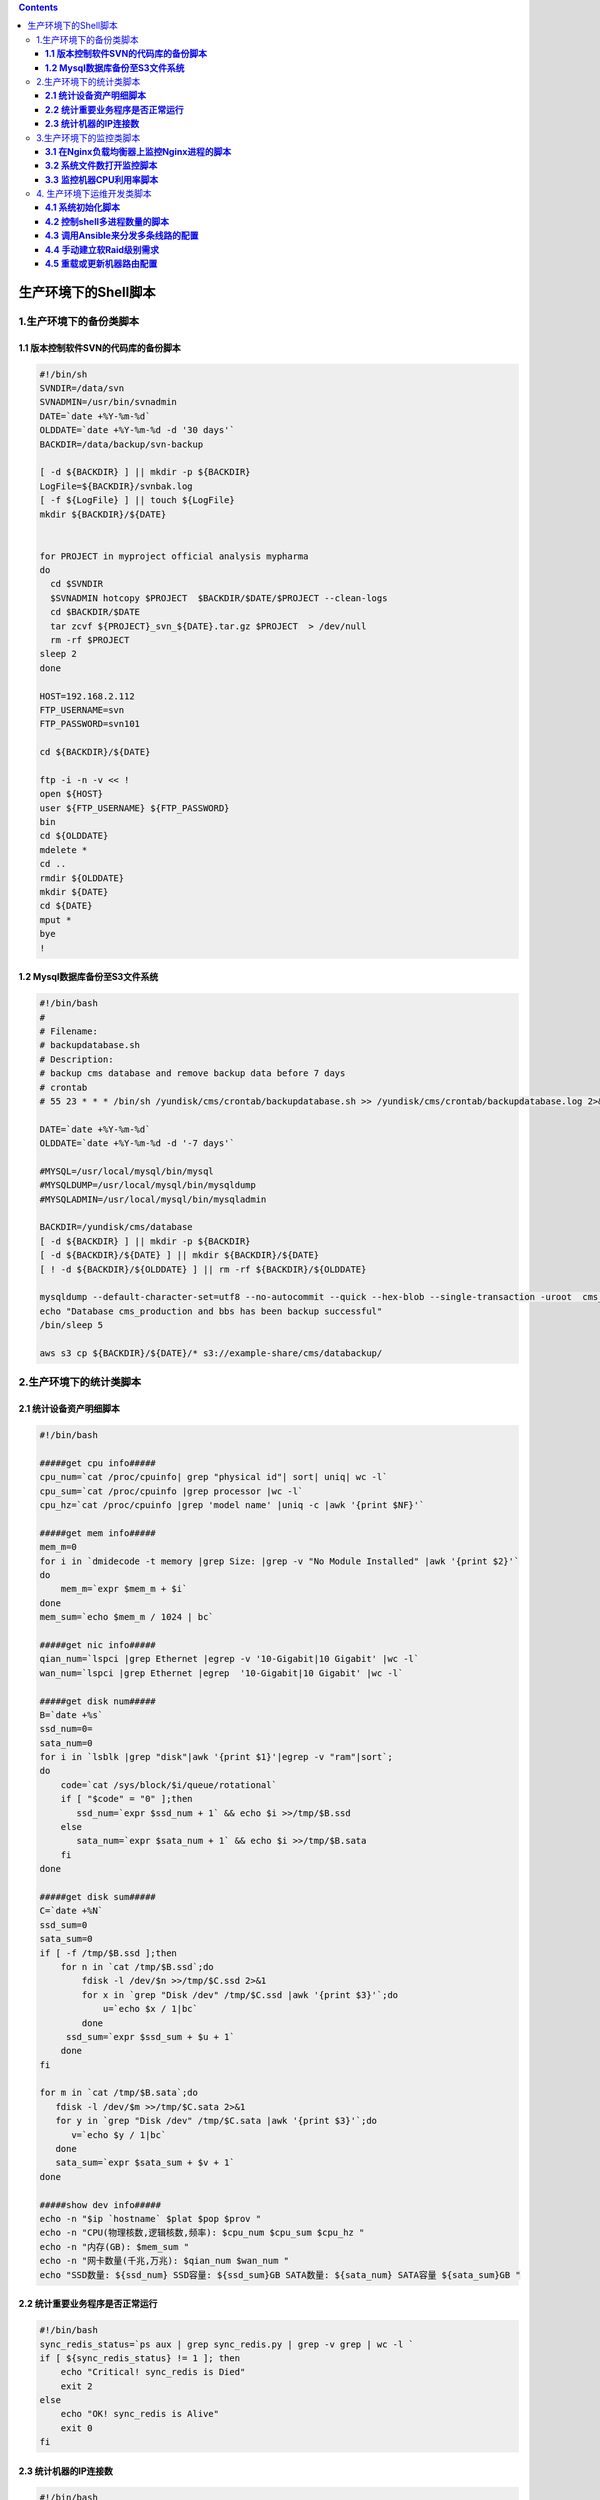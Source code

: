 .. contents::
   :depth: 3
..

生产环境下的Shell脚本
=====================

1.生产环境下的备份类脚本
------------------------

**1.1 版本控制软件SVN的代码库的备份脚本**
~~~~~~~~~~~~~~~~~~~~~~~~~~~~~~~~~~~~~~~~~

.. code:: shell

   #!/bin/sh
   SVNDIR=/data/svn
   SVNADMIN=/usr/bin/svnadmin
   DATE=`date +%Y-%m-%d`
   OLDDATE=`date +%Y-%m-%d -d '30 days'`
   BACKDIR=/data/backup/svn-backup

   [ -d ${BACKDIR} ] || mkdir -p ${BACKDIR}
   LogFile=${BACKDIR}/svnbak.log
   [ -f ${LogFile} ] || touch ${LogFile}
   mkdir ${BACKDIR}/${DATE}


   for PROJECT in myproject official analysis mypharma
   do
     cd $SVNDIR
     $SVNADMIN hotcopy $PROJECT  $BACKDIR/$DATE/$PROJECT --clean-logs
     cd $BACKDIR/$DATE
     tar zcvf ${PROJECT}_svn_${DATE}.tar.gz $PROJECT  > /dev/null
     rm -rf $PROJECT
   sleep 2
   done

   HOST=192.168.2.112
   FTP_USERNAME=svn
   FTP_PASSWORD=svn101

   cd ${BACKDIR}/${DATE}

   ftp -i -n -v << !
   open ${HOST}
   user ${FTP_USERNAME} ${FTP_PASSWORD}
   bin
   cd ${OLDDATE}
   mdelete *
   cd ..
   rmdir ${OLDDATE}
   mkdir ${DATE}
   cd ${DATE}
   mput *
   bye
   !

**1.2 Mysql数据库备份至S3文件系统**
~~~~~~~~~~~~~~~~~~~~~~~~~~~~~~~~~~~

.. code:: shell

   #!/bin/bash
   #
   # Filename:
   # backupdatabase.sh
   # Description:
   # backup cms database and remove backup data before 7 days
   # crontab
   # 55 23 * * * /bin/sh /yundisk/cms/crontab/backupdatabase.sh >> /yundisk/cms/crontab/backupdatabase.log 2>&1

   DATE=`date +%Y-%m-%d`
   OLDDATE=`date +%Y-%m-%d -d '-7 days'`

   #MYSQL=/usr/local/mysql/bin/mysql
   #MYSQLDUMP=/usr/local/mysql/bin/mysqldump
   #MYSQLADMIN=/usr/local/mysql/bin/mysqladmin

   BACKDIR=/yundisk/cms/database
   [ -d ${BACKDIR} ] || mkdir -p ${BACKDIR}
   [ -d ${BACKDIR}/${DATE} ] || mkdir ${BACKDIR}/${DATE}
   [ ! -d ${BACKDIR}/${OLDDATE} ] || rm -rf ${BACKDIR}/${OLDDATE}

   mysqldump --default-character-set=utf8 --no-autocommit --quick --hex-blob --single-transaction -uroot  cms_production  | gzip > ${BACKDIR}/${DATE}/cms-backup-${DATE}.sql.gz
   echo "Database cms_production and bbs has been backup successful"
   /bin/sleep 5

   aws s3 cp ${BACKDIR}/${DATE}/* s3://example-share/cms/databackup/

2.生产环境下的统计类脚本
------------------------

**2.1 统计设备资产明细脚本**
~~~~~~~~~~~~~~~~~~~~~~~~~~~~

.. code:: shell

   #!/bin/bash

   #####get cpu info#####
   cpu_num=`cat /proc/cpuinfo| grep "physical id"| sort| uniq| wc -l`
   cpu_sum=`cat /proc/cpuinfo |grep processor |wc -l`
   cpu_hz=`cat /proc/cpuinfo |grep 'model name' |uniq -c |awk '{print $NF}'`

   #####get mem info#####
   mem_m=0
   for i in `dmidecode -t memory |grep Size: |grep -v "No Module Installed" |awk '{print $2}'`
   do
       mem_m=`expr $mem_m + $i`
   done
   mem_sum=`echo $mem_m / 1024 | bc`

   #####get nic info#####
   qian_num=`lspci |grep Ethernet |egrep -v '10-Gigabit|10 Gigabit' |wc -l`
   wan_num=`lspci |grep Ethernet |egrep  '10-Gigabit|10 Gigabit' |wc -l`

   #####get disk num#####
   B=`date +%s`
   ssd_num=0=
   sata_num=0
   for i in `lsblk |grep "disk"|awk '{print $1}'|egrep -v "ram"|sort`;
   do
       code=`cat /sys/block/$i/queue/rotational`
       if [ "$code" = "0" ];then
          ssd_num=`expr $ssd_num + 1` && echo $i >>/tmp/$B.ssd
       else
          sata_num=`expr $sata_num + 1` && echo $i >>/tmp/$B.sata
       fi
   done

   #####get disk sum#####
   C=`date +%N`
   ssd_sum=0
   sata_sum=0
   if [ -f /tmp/$B.ssd ];then
       for n in `cat /tmp/$B.ssd`;do
           fdisk -l /dev/$n >>/tmp/$C.ssd 2>&1
           for x in `grep "Disk /dev" /tmp/$C.ssd |awk '{print $3}'`;do
               u=`echo $x / 1|bc`
           done
        ssd_sum=`expr $ssd_sum + $u + 1`
       done
   fi

   for m in `cat /tmp/$B.sata`;do
      fdisk -l /dev/$m >>/tmp/$C.sata 2>&1
      for y in `grep "Disk /dev" /tmp/$C.sata |awk '{print $3}'`;do
         v=`echo $y / 1|bc`
      done
      sata_sum=`expr $sata_sum + $v + 1`
   done

   #####show dev info#####
   echo -n "$ip `hostname` $plat $pop $prov "
   echo -n "CPU(物理核数,逻辑核数,频率): $cpu_num $cpu_sum $cpu_hz "
   echo -n "内存(GB): $mem_sum "
   echo -n "网卡数量(千兆,万兆): $qian_num $wan_num "
   echo "SSD数量: ${ssd_num} SSD容量: ${ssd_sum}GB SATA数量: ${sata_num} SATA容量 ${sata_sum}GB "

**2.2 统计重要业务程序是否正常运行**
~~~~~~~~~~~~~~~~~~~~~~~~~~~~~~~~~~~~

.. code:: shell

   #!/bin/bash
   sync_redis_status=`ps aux | grep sync_redis.py | grep -v grep | wc -l `
   if [ ${sync_redis_status} != 1 ]; then
       echo "Critical! sync_redis is Died"
       exit 2
   else
       echo "OK! sync_redis is Alive"
       exit 0
   fi

**2.3 统计机器的IP连接数**
~~~~~~~~~~~~~~~~~~~~~~~~~~

.. code:: shell

   #!/bin/bash
   #脚本的$1和$2报警阀值可以根据业务的实际情况调整。
   #$1 = 15000，$2 = 20000
   ip_conns=`netstat -an | grep tcp | grep EST | wc -l`
   messages=`netstat -ant | awk '/^tcp/ {++S[$NF]} END {for(a in S) print a, S[a]}'|tr -s '\n' ',' | sed -r 's/(.*),/\1\n/g' `

   if [ $ip_conns -lt $1 ]
   then
       echo "$messages,OK -connect counts is $ip_conns"
       exit 0
   fi
   if [ $ip_conns -gt $1 -a $ip_conns -lt $2 ]
   then
       echo "$messages,Warning -connect counts is $ip_conns"
       exit 1
   fi
   if [ $ip_conns -gt $2 ]
   then
       echo "$messages,Critical -connect counts is $ip_conns"
       exit 2
   fi

3.生产环境下的监控类脚本
------------------------

**3.1 在Nginx负载均衡器上监控Nginx进程的脚本**
~~~~~~~~~~~~~~~~~~~~~~~~~~~~~~~~~~~~~~~~~~~~~~

.. code:: shell

   #!/bin/bash
   while :
   do
    nginxpid=`ps -C nginx --no-header | wc -l`
    if [ $nginxpid -eq 0 ];then
       ulimit -SHn 65535
       /usr/local/nginx/sbin/nginx
       sleep 5
      if [ $nginxpid -eq 0 ];then
        /etc/init.d/keepalived stop
      fi
    fi
    sleep 5
   done

**3.2 系统文件数打开监控脚本**
~~~~~~~~~~~~~~~~~~~~~~~~~~~~~~

.. code:: shell

   #!/bin/bash
   for pid in `ps aux |grep nginx |grep -v grep|awk '{print $2}'`
   do
   cat /proc/${pid}/limits | grep 'Max open files'
   done

**3.3 监控机器CPU利用率脚本**
~~~~~~~~~~~~~~~~~~~~~~~~~~~~~

.. code:: shell

   #!/bin/bash
   # CPU Utilization Statistics plugin for Nagios
   #
   # USAGE     :   ./check_cpu_utili.sh [-w <user,system,iowait>] [-c <user,system,iowait>] ( [ -i <intervals in second> ] [ -n <report number> ])
   #
   # Exemple: ./check_cpu_utili.sh
   #          ./check_cpu_utili.sh -w 70,40,30 -c 90,60,40
   #          ./check_cpu_utili.sh -w 70,40,30 -c 90,60,40 -i 3 -n 5
   # Paths to commands used in this script.  These may have to be modified to match your system setup.
   IOSTAT="/usr/bin/iostat"

   # Nagios return codes
   STATE_OK=0
   STATE_WARNING=1
   STATE_CRITICAL=2
   STATE_UNKNOWN=3

   # Plugin parameters value if not define
   LIST_WARNING_THRESHOLD="70,40,30"
   LIST_CRITICAL_THRESHOLD="90,60,40"
   INTERVAL_SEC=1
   NUM_REPORT=1
   # Plugin variable description
   PROGNAME=$(basename $0)

   if [ ! -x $IOSTAT ]; then
       echo "UNKNOWN: iostat not found or is not executable by the nagios user."
       exit $STATE_UNKNOWN
   fi

   print_usage() {
           echo ""
           echo "$PROGNAME $RELEASE - CPU Utilization check script for Nagios"
           echo ""
           echo "Usage: check_cpu_utili.sh -w -c (-i -n)"
           echo ""
           echo "  -w  Warning threshold in % for warn_user,warn_system,warn_iowait CPU (default : 70,40,30)"
           echo "  Exit with WARNING status if cpu exceeds warn_n"
           echo "  -c  Critical threshold in % for crit_user,crit_system,crit_iowait CPU (default : 90,60,40)"
           echo "  Exit with CRITICAL status if cpu exceeds crit_n"
           echo "  -i  Interval in seconds for iostat (default : 1)"
           echo "  -n  Number report for iostat (default : 3)"
           echo "  -h  Show this page"
           echo ""
       echo "Usage: $PROGNAME"
       echo "Usage: $PROGNAME --help"
       echo ""
       exit 0
   }

   print_help() {
       print_usage
           echo ""
           echo "This plugin will check cpu utilization (user,system,CPU_Iowait in %)"
           echo ""
       exit 0
   }

   # Parse parameters
   while [ $# -gt 0 ]; do
       case "$1" in
           -h | --help)
               print_help
               exit $STATE_OK
               ;;
           -v | --version)
                   print_release
                   exit $STATE_OK
                   ;;
           -w | --warning)
                   shift
                   LIST_WARNING_THRESHOLD=$1
                   ;;
           -c | --critical)
                  shift
                   LIST_CRITICAL_THRESHOLD=$1
                   ;;
           -i | --interval)
                  shift
                  INTERVAL_SEC=$1
                   ;;
           -n | --number)
                  shift
                  NUM_REPORT=$1
                   ;;
           *)  echo "Unknown argument: $1"
               print_usage
               exit $STATE_UNKNOWN
               ;;
           esac
   shift
   done

   # List to Table for warning threshold (compatibility with
   TAB_WARNING_THRESHOLD=(`echo $LIST_WARNING_THRESHOLD | sed 's/,/ /g'`)
   if [ "${#TAB_WARNING_THRESHOLD[@]}" -ne "3" ]; then
     echo "ERROR : Bad count parameter in Warning Threshold"
     exit $STATE_WARNING
   else
   USER_WARNING_THRESHOLD=`echo ${TAB_WARNING_THRESHOLD[0]}`
   SYSTEM_WARNING_THRESHOLD=`echo ${TAB_WARNING_THRESHOLD[1]}`
   IOWAIT_WARNING_THRESHOLD=`echo ${TAB_WARNING_THRESHOLD[2]}`
   fi

   # List to Table for critical threshold
   TAB_CRITICAL_THRESHOLD=(`echo $LIST_CRITICAL_THRESHOLD | sed 's/,/ /g'`)
   if [ "${#TAB_CRITICAL_THRESHOLD[@]}" -ne "3" ]; then
     echo "ERROR : Bad count parameter in CRITICAL Threshold"
     exit $STATE_WARNING
   else
   USER_CRITICAL_THRESHOLD=`echo ${TAB_CRITICAL_THRESHOLD[0]}`
   SYSTEM_CRITICAL_THRESHOLD=`echo ${TAB_CRITICAL_THRESHOLD[1]}`
   IOWAIT_CRITICAL_THRESHOLD=`echo ${TAB_CRITICAL_THRESHOLD[2]}`
   fi

   if [ ${TAB_WARNING_THRESHOLD[0]} -ge ${TAB_CRITICAL_THRESHOLD[0]} -o ${TAB_WARNING_THRESHOLD[1]} -ge ${TAB_CRITICAL_THRESHOLD[1]} -o ${TAB_WARNING_THRESHOLD[2]} -ge ${TAB_CRITICAL_THRESHOLD[2]} ]; then
     echo "ERROR : Critical CPU Threshold lower as Warning CPU Threshold "
     exit $STATE_WARNING
   fi

   CPU_REPORT=`iostat -c $INTERVAL_SEC $NUM_REPORT | sed -e 's/,/./g' | tr -s ' ' ';' | sed '/^$/d' | tail -1`
   CPU_REPORT_SECTIONS=`echo ${CPU_REPORT} | grep ';' -o | wc -l`
   CPU_USER=`echo $CPU_REPORT | cut -d ";" -f 2`
   CPU_SYSTEM=`echo $CPU_REPORT | cut -d ";" -f 4`
   CPU_IOWAIT=`echo $CPU_REPORT | cut -d ";" -f 5`
   CPU_STEAL=`echo $CPU_REPORT | cut -d ";" -f 6`
   CPU_IDLE=`echo $CPU_REPORT | cut -d ";" -f 7`
   NAGIOS_STATUS="user=${CPU_USER}%,system=${CPU_SYSTEM}%,iowait=${CPU_IOWAIT}%,idle=${CPU_IDLE}%"
   NAGIOS_DATA="CpuUser=${CPU_USER};${TAB_WARNING_THRESHOLD[0]};${TAB_CRITICAL_THRESHOLD[0]};0"

   CPU_USER_MAJOR=`echo $CPU_USER| cut -d "." -f 1`
   CPU_SYSTEM_MAJOR=`echo $CPU_SYSTEM | cut -d "." -f 1`
   CPU_IOWAIT_MAJOR=`echo $CPU_IOWAIT | cut -d "." -f 1`
   CPU_IDLE_MAJOR=`echo $CPU_IDLE | cut -d "." -f 1`



   # Return
   if [ ${CPU_USER_MAJOR} -ge $USER_CRITICAL_THRESHOLD ]; then
           echo "CPU STATISTICS OK:${NAGIOS_STATUS} | CPU_USER=${CPU_USER}%;70;90;0;100"
           exit $STATE_CRITICAL
       elif [ ${CPU_SYSTEM_MAJOR} -ge $SYSTEM_CRITICAL_THRESHOLD ]; then
           echo "CPU STATISTICS OK:${NAGIOS_STATUS} | CPU_USER=${CPU_USER}%;70;90;0;100"
           exit $STATE_CRITICAL
       elif [ ${CPU_IOWAIT_MAJOR} -ge $IOWAIT_CRITICAL_THRESHOLD ]; then
           echo "CPU STATISTICS OK:${NAGIOS_STATUS} | CPU_USER=${CPU_USER}%;70;90;0;100"
           exit $STATE_CRITICAL
       elif [ ${CPU_USER_MAJOR} -ge $USER_WARNING_THRESHOLD ] && [ ${CPU_USER_MAJOR} -lt $USER_CRITICAL_THRESHOLD ]; then
           echo "CPU STATISTICS OK:${NAGIOS_STATUS} | CPU_USER=${CPU_USER}%;70;90;0;100"
           exit $STATE_WARNING
         elif [ ${CPU_SYSTEM_MAJOR} -ge $SYSTEM_WARNING_THRESHOLD ] && [ ${CPU_SYSTEM_MAJOR} -lt $SYSTEM_CRITICAL_THRESHOLD ]; then
           echo "CPU STATISTICS OK:${NAGIOS_STATUS} | CPU_USER=${CPU_USER}%;70;90;0;100"
           exit $STATE_WARNING
         elif  [ ${CPU_IOWAIT_MAJOR} -ge $IOWAIT_WARNING_THRESHOLD ] && [ ${CPU_IOWAIT_MAJOR} -lt $IOWAIT_CRITICAL_THRESHOLD ]; then
           echo "CPU STATISTICS OK:${NAGIOS_STATUS} | CPU_USER=${CPU_USER}%;70;90;0;100"
           exit $STATE_WARNING
   else

           echo "CPU STATISTICS OK:${NAGIOS_STATUS} | CPU_USER=${CPU_USER}%;70;90;0;100"
           exit $STATE_OK
   fi

4. 生产环境下运维开发类脚本
---------------------------

**4.1 系统初始化脚本**
~~~~~~~~~~~~~~~~~~~~~~

系统初始化脚本用于新装Linux的相关配置工作，

比如禁掉iptables和SELinux及IPv6、优化系统内核、停掉一些没必要启动的系统服务等。

我们将系统初始化脚本应用于公司内部的运维开发机器的批量部署（比如用Ansible来下发）上。事实上，复杂的系统业务初始化initial脚本由于涉及了多条产品线和多个业务平台，因此远比这里列出的开发环境下的初始化脚本复杂得多，而且其代码量也极大，基本上都是6000～7000行的Shell脚本，各功能模块以函数的形式进行封装。下面的脚本只是涉及一些基础部分，希望大家注意这点。脚本代码如下所示（此脚本已在CentOS
6.8 x86_x64下测试通过）：

.. code:: shell

   #!/bin/bash

   #添加epel外部yum扩展源
   cd /usr/local/src
   wget http://dl.fedoraproject.org/pub/epel/6/x86_64/epel-release-6-8.noarch.rpm
   rpm -ivh epel-release-6-8.noarch.rpm

   #安装gcc基础库文件以及sysstat工具
   yum -y install gcc gcc-c++ vim-enhanced unzip unrar sysstat

   #配置ntpdate自动对时
   yum -y install ntp
   echo "01 01 * * * /usr/sbin/ntpdate ntp.api.bz    >> /dev/null 2>&1" >> /etc/crontab
   ntpdate ntp.api.bz
   service crond restart

   #配置文件的ulimit值
   ulimit -SHn 65535
   echo "ulimit -SHn 65535" >> /etc/rc.local
   cat >> /etc/security/limits.conf << EOF
   *                     soft     nofile             65535
   *                     hard     nofile             65535
   EOF

   #基础系统内核优化
   cat >> /etc/sysctl.conf << EOF
   fs.file-max=419430
   net.ipv4.tcp_syncookies = 1
   net.ipv4.tcp_syn_retries = 1
   net.ipv4.tcp_tw_recycle = 1
   net.ipv4.tcp_tw_reuse = 1
   net.ipv4.tcp_fin_timeout = 1
   net.ipv4.tcp_keepalive_time = 1200
   net.ipv4.ip_local_port_range = 1024 65535
   net.ipv4.tcp_max_syn_backlog = 16384
   net.ipv4.tcp_max_tw_buckets = 36000
   net.ipv4.route.gc_timeout = 100
   net.ipv4.tcp_syn_retries = 1
   net.ipv4.tcp_synack_retries = 1
   net.core.somaxconn = 16384
   net.core.netdev_max_backlog = 16384
   net.ipv4.tcp_max_orphans = 16384
   EOF
   /sbin/sysctl -p

   #禁用control-alt-delete组合键以防止误操作
   sed -i 's@ca::ctrlaltdel:/sbin/shutdown -t3 -r now@#ca::ctrlaltdel:/sbin/shutdown -t3 -r now@' /etc/inittab

   #关闭SELinux
   sed -i 's@SELINUX=enforcing@SELINUX=disabled@' /etc/selinux/config

   #关闭iptables
   service iptables stop
   chkconfig iptables off

   #ssh服务配置优化,请至少保持机器中至少有一个具有sudo权限的用户，下面的配置会禁止root远程登录
   sed -i 's@#PermitRootLogin yes@PermitRootLogin no@' /etc/ssh/sshd_config #禁止root远程登录
   sed -i 's@#PermitEmptyPasswords no@PermitEmptyPasswords no@' /etc/ssh/sshd_config #禁止空密码登录
   sed -i 's@#UseDNS yes@UseDNS no@' /etc/ssh/sshd_config /etc/ssh/sshd_config
   service sshd restart

   #禁用IPv6地址
   echo "alias net-pf-10 off" >> /etc/modprobe.d/dist.conf
   echo "alias ipv6 off" >> /etc/modprobe.d/dist.conf
   chkconfig ip6tables off

   #vim基础语法优化
   echo "syntax on" >> /root/.vimrc
   echo "set nohlsearch" >> /root/.vimrc

   #精简开机自启动服务，安装最小化服务的机器初始可以只保留crond，network，rsyslog，sshd这四个服务。
   for i in `chkconfig --list|grep 3:on|awk '{print $1}'`;do chkconfig --level 3 $i off;done
   for CURSRV  in crond rsyslog sshd network;do chkconfig --level 3 $CURSRV on;done

   #重启服务器
   reboot

**4.2 控制shell多进程数量的脚本**
~~~~~~~~~~~~~~~~~~~~~~~~~~~~~~~~~

下面的run.py是爬虫程序，经测试，在机器上运行8个run.py进程是机器性能最好的时候，该进程数量既能充分发挥机器的性能又不会导致机器响度速度过慢。

而且有时为了避免并发进程数过多导致机器卡死，需要\ **限制并发的数量**\ 。下面的脚本可以实现这个需求，其代码如下所示：

.. code:: shell

   #!/usr/bin/env bash
   #usage:xxx
   #scripts_name:${NAME}.sh
   # author：xiaojian

   CE_HOME="/data/ContentEnginne"
   LOG_PATH="/data/logs"

   # 控制爬虫数量为8
   MAX_SPIDER_COUNT=8

   count=`ps -ef|grep -v grep|grep run.py|wc -l`
   try_time=0

   cd $CE_HOME

   # 限制并发的数量
   while [ $count -lt $MAX_SPIDER_COUNT -a $try_time -lt $MAX_SPIDER_COUNT ]; do
       let try_time +=1
       python run.py >> ${LOG_PATH}/spider.log 2>&1 &
       count=`ps -ef|grep -v grep|grep run.py|wc -l`
   done

**4.3 调用Ansible来分发多条线路的配置**
~~~~~~~~~~~~~~~~~~~~~~~~~~~~~~~~~~~~~~~

Ansible的\ ``hosts``\ 文件内容如下,举例IP，真实IP已被隐藏

::

   [yd]
   1.1.1.1
   2.2.2.2

   [wt]
   3.3.3.3
   4.4.4.4

   [dx]
   5.5.5.5
   6.6.6.6

``publishconf.sh``\ 部分内容如下

.. code:: shell

   #!/bin/bash

   #如果hosts文件不存在，就调用touch命令建立；另外，这里要增加一个逻辑判断，即如果已经有人在发布平台了，第二个运维人员发布的时候，一定要强制退出，等待前面的发布人员发布结束。
   if [ ! -f "$hosts" ]
   then
       touch "$hosts"
   else
       echo "此平台已经有运维小伙伴在发布，请耐心等待！"
       exit
   fi

   #如果出现中止进程的情况，捕捉异常信号，清理临时文件。
   trap "echo '程序被中止，开始清理临时文件';rm -rf $hosts;exit" 1 2 3
   #进入public_conf目录，通过git pull获取gitlab上最新的相关文件配置

   cd /data/conf /public_conf/
   git pull origin master:master

   #配置文件这里也是通过内部的GitLab管理，这里没简化操作，主要是防止执行git pull origin master或git pull的时候，此时可能会存在着多分支的情况会导致运行报错
   if [ $? == 0 ];then
       echo "当前配置文件为最新版本，可以发布！"
   else
       echo "当前配置文件不是最新的，请检查后再发布"
       exit
   fi

   #此为发布单平台多IP的逻辑，$#判断参数个数，这里的逻辑判断为参数大于或等于3时就是单平台多IP发布。
   if [ $# >=3 ];then
     shift 1
     这里通过shift命令往左偏移一个位置参数，从而获取全部的IP。
     echo "此次需要更新的机器IP为：$@"
     for flat in $@
     do
     echo "此次需要更新的机器IP为：$flat"
     platform=`awk '/\[/{a=$0}/'"$flat"'/{print a}' $hosts | head -n1`
       #通过这段awk命令组和来获取当前的机器ip属于哪条线路，比如是移动还是网通或者电信，后续有相应的措施。
       
       
     if  [[ $platform =~ "yd" ]];then
       /usr/local/bin/ansible -i $hosts $flat -m shell -a "/home/fastcache_conf/publish_fastcache.sh ${public_conf}_yd"
       elif  [[ $platform =~ "wt" ]];then
       /usr/local/bin/ansible -i $hosts $flat -m shell -a "/home/fastcache_conf/publish_fastcache.sh ${public_conf}_wt"
       else
       /usr/local/bin/ansible -i $hosts $flat -m shell -a "/home/fastcache_conf/publish_fastcache.sh ${public_conf}_dx"
     fi
     done
   fi

   #程序正常运行后，也要清理此临时文件，方便下次任务发布
   rm -rf $hosts
   trap "rm -rf $hosts" exit

**4.4 手动建立软Raid级别需求**
~~~~~~~~~~~~~~~~~~~~~~~~~~~~~~

.. code:: shell

   #!/bin/bash
   function rg_mkfs_interac() {
       read -p "请输入您要做的RAID级别，可选择项为0|1|5|10:" raid
       read -p "请输入哪些磁盘需要并进RAID，磁盘之间请用空格格开，例如sdb sdc等" mydev
       echo $raid
       echo $mydev
       # create md0
           rg_info "Create RAID..."
           mdadm -Ss
           yes | mdadm -C /dev/md0 --level=$raid --auto=yes $mydev >/dev/null
           mdadm -D /dev/md0 >/dev/null || rg_info 58 "Create RAID /dev/md0 failed."
               # public
               partprobe /dev/$DISK_SYS 2>/dev/null
               sleep 3
               # mkfs
               for i in {${DISK_SYS}4,md0}; do
                   echo -n "$MKFS /dev/$i... "
                   if $MKFS /dev/$i &>/dev/null; then
                   echo OK
                   else
                   echo failed && rg_info 55 "mkfs $i failed"
                   fi
               done
               rg_info "Create cache direcotry..." && mkdir -p /cache/{cache,logs}
               echo -e "/dev/${DISK_SYS}4 \t\t/cache/logs \t\t$FS \tdefaults \t0 0" >>/etc/fstab
               echo -e "/dev/md0 \t\t/cache/cache \t\t$FS \t$MOUNT_OPTS \t0 0" >>/etc/fstab
           echo "--"
   #save mdadm.conf
           if (mdadm -Ds 2>/dev/null |grep -q .); then
               [ -f /etc/mdadm.conf ] && rg_info "Backup old mdadm.conf..." && /bin/cp /etc/mdadm.conf /etc/mdadm.conf.bak
               rg_info "Save RAID configration (mdadm.conf)..."
                   if [ "$VER6" == 'yes' ]; then
                       mdadm -Ds |sed 's!/dev/md[^ ]*:\([0-9]\)!/dev/md\1!; s!metadata[^ ]* !!; s/$/ auto=yes/' >/etc/mdadm.conf
                   else
                       mdadm -Ds |sed 's/$/ auto=yes/' >/etc/mdadm.conf
                   fi
           fi
   #mount all
           fgrep -q /cache /etc/fstab || rg_info 48 "Internal error: f_mkfs has BUG!"
           rg_info "挂载所有分区..."
           if mount -a; then
               rg_info "创建mkpart锁..."
               echo "$VERSION" >$MKFS_LOCK 2>/dev/null && chattr +i $MKFS_LOCK
               ret=0
           else
               rg_info 49 "mount -a 出错"
           fi
           return $ret
   }

**4.5 重载或更新机器路由配置**
~~~~~~~~~~~~~~~~~~~~~~~~~~~~~~

参考了Git的思想，配置文件分成3种：

分别对应Git的工作区、Git本地版本库和Git远程版本库。对应的动作和思路很明确：

reload和updata动作都会进行差异对比，然后根据需求获取真正有用的rules配置文件。

这里只列举了\ ``updata_rules()``\ 函数,\ ``reload_rules()``\ 函数的设计思路与此类似。
其内容如下所示：

.. code:: shell

   #!/bin/bash
   function update_rules() {
   #使用是内部SVN服务器，所以这里帐号和密码明文，没有考虑太多安全带来的问题
   svn co svn://192.168.10.68/route_auto /tmp/route_auto --username=testyum --password=oTIil31pw --force --no-auth-cache

   if [ $? -eq 0 ]; then
       echo "[INFO]: 获取最新 rules 成功,检测下载的 rules 库文件是否为空..."
       if !(test -s $LOCAL_TMP_RULES); then
           echo "获取到的最新 rules 库文件为空,请检查远端 rules 库文件!!"
           exit 1
       else
       cp -rf $LOCAL_TMP_RULES $RULES_ENV_FILE
       cp -rf $LOCAL_TMP_RULES $TMPFILES
       echo "获取到的最新 rules 库文件非空,程序继续..."
       fi

       echo "[INFO]: 将最新 rules 库文件与本地 rules 库文件比对是否有差异..."
       if ! (diff $RULES_ENV_FILE $LOCAL_TMP_RULES &>/dev/null); then
           echo "有差异 rules,加载最新 rules 库配置..."
           . $LOCAL_TMP_RULES
           cp -rf $LOCAL_TMP_RULES $RULES_ENV_FILE
       else
           echo "无差异 rules,加载本地 rules 库配置..."
           . $RULES_ENV_FILE
       fi
   fi
   }
